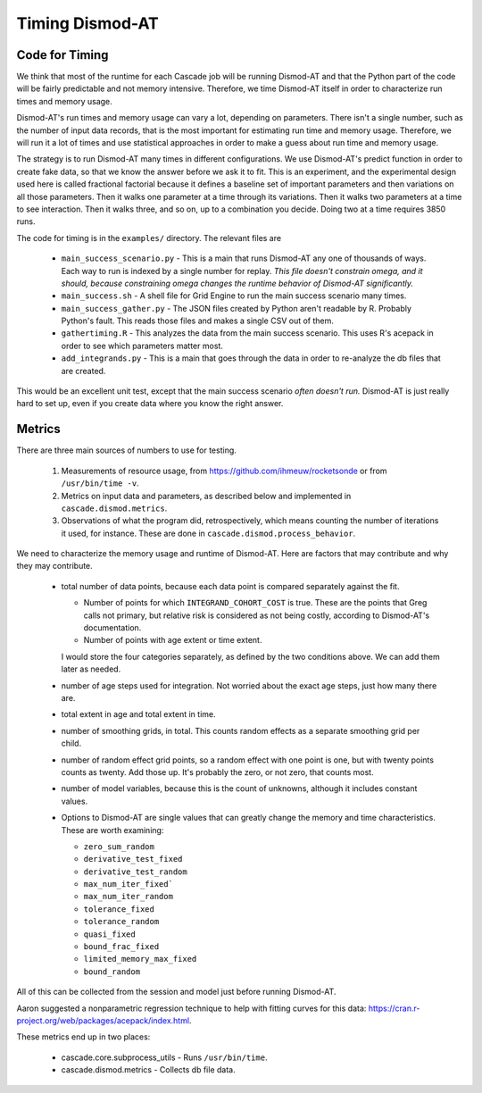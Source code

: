 .. _timing-dismod-at:

Timing Dismod-AT
================

.. _code-for-timing:

Code for Timing
---------------

We think that most of the runtime for each Cascade job will be running
Dismod-AT and that the Python part of the code will be fairly
predictable and not memory intensive. Therefore, we time Dismod-AT itself
in order to characterize run times and memory usage.

Dismod-AT's run times and memory usage can vary a lot, depending on parameters.
There isn't a single number, such as the number of input data records,
that is the most important for estimating run time and memory usage.
Therefore, we will run it a lot of times and use statistical approaches
in order to make a guess about run time and memory usage.

The strategy is to run Dismod-AT many times in different configurations.
We use Dismod-AT's predict function in order to create fake data,
so that we know the answer before we ask it to fit.
This is an experiment, and the experimental design used here is
called fractional factorial because it defines a baseline set of
important parameters and then variations on all those parameters. Then
it walks one parameter at a time through its variations. Then it walks
two parameters at a time to see interaction. Then it walks three,
and so on, up to a combination you decide. Doing two at a time
requires 3850 runs.

The code for timing is in the ``examples/`` directory. The
relevant files are

 * ``main_success_scenario.py`` - This is a main that runs Dismod-AT
   any one of thousands of ways. Each way to run is indexed by a single
   number for replay. *This file doesn't constrain omega, and it should,
   because constraining omega changes the runtime behavior of Dismod-AT
   significantly.*

 * ``main_success.sh`` - A shell file for Grid Engine to run the
   main success scenario many times.

 * ``main_success_gather.py`` - The JSON files created by Python aren't
   readable by R. Probably Python's fault. This reads those files and
   makes a single CSV out of them.

 * ``gathertiming.R`` - This analyzes the data from the main success
   scenario. This uses R's acepack in order to see which parameters
   matter most.

 * ``add_integrands.py`` - This is a main that goes through the data
   in order to re-analyze the db files that are created.

This would be an excellent unit test, except that the
main success scenario *often doesn't run.* Dismod-AT is just really
hard to set up, even if you create data where you know the right answer.


.. _metrics-for-timing:

Metrics
-------

There are three main sources of numbers to use for testing.

 1. Measurements of resource usage, from
    https://github.com/ihmeuw/rocketsonde or from ``/usr/bin/time -v``.

 2. Metrics on input data and parameters, as described below and
    implemented in ``cascade.dismod.metrics``.

 3. Observations of what the program did, retrospectively, which
    means counting the number of iterations it used, for instance.
    These are done in ``cascade.dismod.process_behavior``.

We need to characterize the memory usage and runtime of Dismod-AT.
Here are factors that may contribute and why they may contribute.

 *  total number of data points, because each data point is compared
    separately against the fit.

    -  Number of points for which ``INTEGRAND_COHORT_COST`` is true. These
       are the points that Greg calls not primary, but relative risk is
       considered as not being costly, according to Dismod-AT's documentation.

    -  Number of points with age extent or time extent.

    I would store the four categories separately, as defined by the
    two conditions above. We can add them later as needed.

 *  number of age steps used for integration. Not worried about the exact
    age steps, just how many there are.

 *  total extent in age and total extent in time.

 *  number of smoothing grids, in total. This counts random effects
    as a separate smoothing grid per child.

 *  number of random effect grid points, so a random effect with one
    point is one, but with twenty points counts as twenty. Add those
    up. It's probably the zero, or not zero, that counts most.

 *  number of model variables, because this is the count of unknowns,
    although it includes constant values.

 *  Options to Dismod-AT are single values that can greatly change
    the memory and time characteristics. These are worth examining:

    -  ``zero_sum_random``
    -  ``derivative_test_fixed``
    -  ``derivative_test_random``
    -  ``max_num_iter_fixed```
    -  ``max_num_iter_random``
    -  ``tolerance_fixed``
    -  ``tolerance_random``
    -  ``quasi_fixed``
    -  ``bound_frac_fixed``
    -  ``limited_memory_max_fixed``
    -  ``bound_random``

All of this can be collected from the session and model just before running
Dismod-AT.

Aaron suggested a nonparametric regression technique to help with fitting
curves for this data: https://cran.r-project.org/web/packages/acepack/index.html.

These metrics end up in two places:

 * cascade.core.subprocess_utils - Runs ``/usr/bin/time``.
 * cascade.dismod.metrics - Collects db file data.
